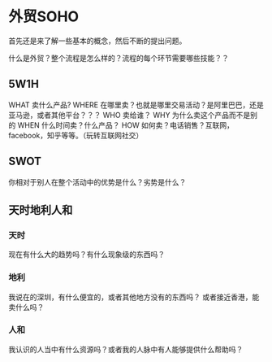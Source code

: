 * 外贸SOHO
  首先还是来了解一些基本的概念，然后不断的提出问题。

  什么是外贸？整个流程是怎么样的？流程的每个环节需要哪些技能？？
** 5W1H
   WHAT
   卖什么产品?
   WHERE
   在哪里卖？也就是哪里交易活动？是阿里巴巴，还是亚马逊，或者其他平台？？？
   WHO
   卖给谁？
   WHY
   为什么卖这个产品而不是别的
   WHEN
   什么时间卖？什么产品？
   HOW
   如何卖？电话销售？互联网，facebook，知乎等等。（玩转互联网社交）
** SWOT
   你相对于别人在整个活动中的优势是什么？劣势是什么？
** 天时地利人和
*** 天时
    现在有什么大的趋势吗？有什么现象级的东西吗？
*** 地利
    我说在的深圳，有什么便宜的，或者其他地方没有的东西吗？
    或者接近香港，能卖什么吗？
*** 人和
    我认识的人当中有什么资源吗？或者我的人脉中有人能够提供什么帮助吗？
